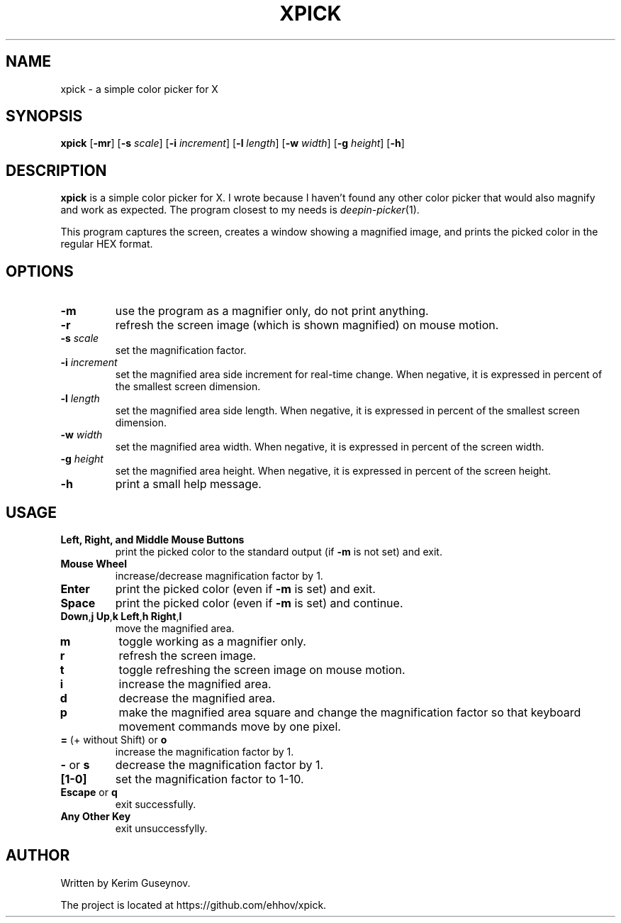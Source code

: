 .TH XPICK 1 "July 2020" "version 0"
.SH NAME
xpick \- a simple color picker for X
.SH SYNOPSIS
.B xpick
.RB [ \-mr ]
.RB [ \-s
.IR scale ]
.RB [ \-i
.IR increment ]
.RB [ \-l
.IR length ]
.RB [ \-w
.IR width ]
.RB [ \-g
.IR height ]
.RB [ \-h ]
.SH DESCRIPTION
.B xpick
is a simple color picker for X. I wrote because I haven't found any other 
color picker that would also magnify and work as expected. The program closest 
to my needs is
.IR deepin-picker (1).
.P
This program captures the screen, creates a window showing a magnified image, 
and prints the picked color in the regular HEX format.
.SH OPTIONS
.TP
.B \-m
use the program as a magnifier only, do not print anything.
.TP
.B \-r
refresh the screen image (which is shown magnified) on mouse motion.
.TP
.BI \-s " scale"
set the magnification factor.
.TP
.BI \-i " increment"
set the magnified area side increment for real-time change. When negative, it 
is expressed in percent of the smallest screen dimension.
.TP
.BI \-l " length"
set the magnified area side length. When negative, it is expressed in percent 
of the smallest screen dimension.
.TP
.BI \-w " width"
set the magnified area width. When negative, it is expressed in percent of the 
screen width.
.TP
.BI \-g " height"
set the magnified area height. When negative, it is expressed in percent of 
the screen height.
.TP
.B \-h
print a small help message.
.SH USAGE
.TP
.B Left, Right, and Middle Mouse Buttons
print the picked color to the standard output (if
.B \-m
is not set) and exit.
.TP
.B Mouse Wheel
increase/decrease magnification factor by 1.
.TP
.B Enter
print the picked color (even if
.B \-m
is set) and exit.
.TP
.B Space
print the picked color (even if
.B \-m
is set) and continue.
.TP
.BR Down , j "  " Up , k "  " Left , h "  " Right , l
move the magnified area.
.TP
.B m
toggle working as a magnifier only.
.TP
.B r
refresh the screen image.
.TP
.B t
toggle refreshing the screen image on mouse motion.
.TP
.B i
increase the magnified area.
.TP
.B d
decrease the magnified area.
.TP
.B p
make the magnified area square and change the magnification factor so that 
keyboard movement commands move by one pixel.
.TP
.BR = " (+ without Shift) or " o
increase the magnification factor by 1.
.TP
.BR - " or " s
decrease the magnification factor by 1.
.TP
.B [1-0]
set the magnification factor to 1-10.
.TP
.BR Escape " or " q
exit successfully.
.TP
.B Any Other Key
exit unsuccessfylly.
.SH AUTHOR
Written by Kerim Guseynov.
.P
The project is located at https://github.com/ehhov/xpick.
